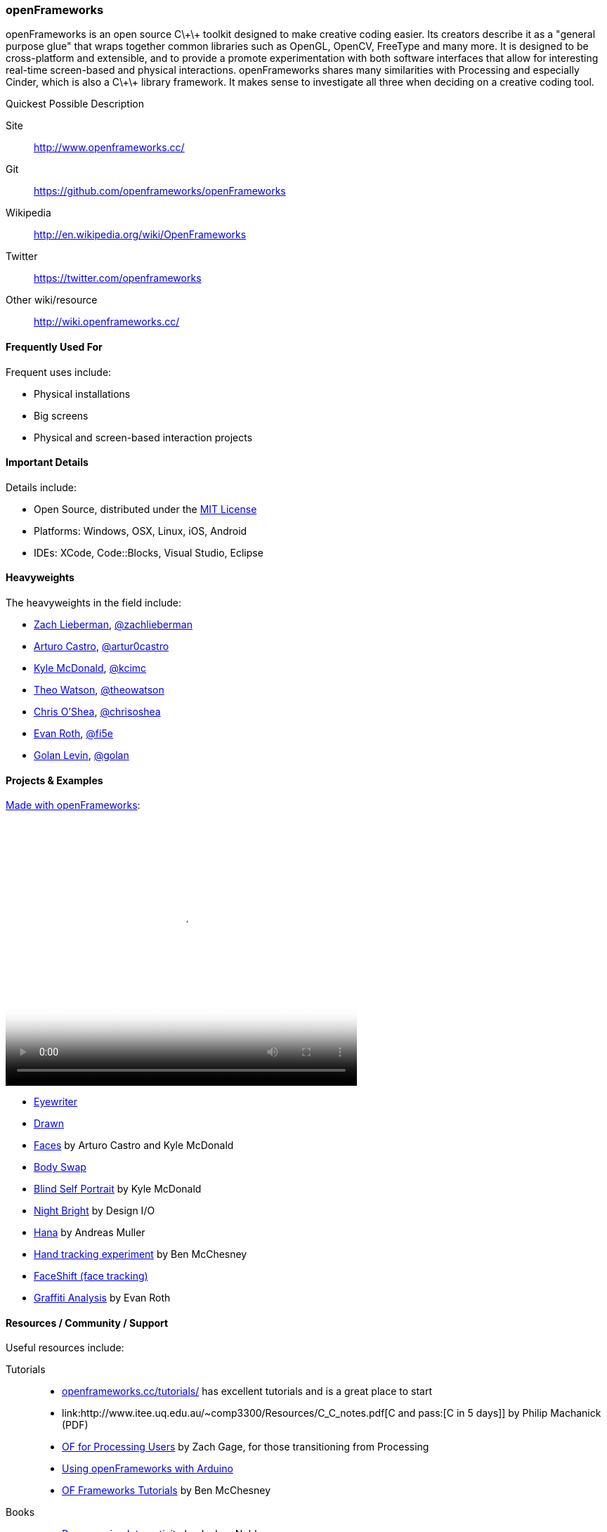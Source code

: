 [[OpenFrameworks]]
=== openFrameworks

openFrameworks is an open source pass:[C\+\+] toolkit designed to make creative coding easier. Its creators describe it as a "general purpose glue" that wraps together common libraries such as OpenGL, OpenCV, FreeType and many more. It is designed to be cross-platform and extensible, and to provide a promote experimentation with both software interfaces that allow for interesting real-time screen-based and physical interactions. openFrameworks shares many similarities with Processing and especially Cinder, which is also a pass:[C\+\+] library framework. It makes sense to investigate all three when deciding on a creative coding tool.

.Quickest Possible Description
****
Site::
   http://www.openframeworks.cc/
Git::
   https://github.com/openframeworks/openFrameworks
Wikipedia::
   http://en.wikipedia.org/wiki/OpenFrameworks
Twitter::
   https://twitter.com/openframeworks
Other wiki/resource::
  http://wiki.openframeworks.cc/
****
 
==== Frequently Used For

Frequent uses include:

* Physical installations
* Big screens
* Physical and screen-based interaction projects


==== Important Details

Details include:

* Open Source, distributed under the https://en.wikipedia.org/wiki/MIT_License[MIT License]
* Platforms: Windows, OSX, Linux, iOS, Android
* IDEs: XCode, pass:[Code::]Blocks, Visual Studio, Eclipse

==== Heavyweights

The heavyweights in the field include:

* http://thesystemis.com/[Zach Lieberman], link:https://twitter.com/zachlieberman[@zachlieberman] 
* http://arturocastro.net/[Arturo Castro], link:https://twitter.com/artur0castro[@artur0castro]
* http://kylemcdonald.net/[Kyle McDonald], link:https://twitter.com/kcimc[@kcimc]
* http://www.theowatson.com/[Theo Watson], link:https://twitter.com/theowatson[@theowatson]
* http://www.chrisoshea.org/[Chris O’Shea], link:https://twitter.com/chrisoshea[@chrisoshea]
* http://www.evan-roth.com/work/[Evan Roth], link:https://twitter.com/fi5e[@fi5e]
* http://flong.com/[Golan Levin], link:http://twitter.com/golan[@golan]

==== Projects & Examples 

http://player.vimeo.com/video/921725[Made with openFrameworks]:

video::http://player.vimeo.com/video/921725[height='377', width='500', poster='images/generic_video.png']

* link:http://eyewriter.org/[Eyewriter]
* link:http://thesystemis.com/projects/drawn/[Drawn]
* link:http://arturocastro.net/work/faces.html[Faces] by Arturo Castro and Kyle McDonald
* link:http://www.chrisoshea.org/body-swap[Body Swap]
* link:http://vimeo.com/44489751[Blind Self Portrait] by Kyle McDonald
* link:http://design-io.com/site_docs/work.php?id=13[Night Bright] by Design I/O
* link:http://www.creativeapplications.net/iphone/hana-by-andreas-muller-allows-ios-devices-to-dream-about-flowers/[Hana] by Andreas Muller
* link:https://github.com/HeliosInteractive/ofxIisu[Hand tracking experiment] by Ben McChesney
* link:http://faceshift.com/[FaceShift (face tracking)]
* link:http://www.ni9e.com/graffiti_analysis.html[Graffiti Analysis] by Evan Roth


==== Resources / Community / Support

Useful resources include:

Tutorials::
   * link:http://www.openframeworks.cc/tutorials/[openframeworks.cc/tutorials/] has excellent tutorials and is a great place to start
   * link:http://www.itee.uq.edu.au/~comp3300/Resources/C_C++_notes.pdf[C and pass:[C++ in 5 days]] by Philip Machanick (PDF)
   * link:http://wiki.openframeworks.cc/index.php?title=OF_for_Processing_users[OF for Processing Users] by Zach Gage, for those transitioning from Processing
   * link:http://www.sparkfun.com/tutorials/318[Using openFrameworks with Arduino]
   * link:https://github.com/benMcChesney/Open-Frameworks-Tutorials[OF Frameworks Tutorials] by Ben McChesney
Books::
   * http://oreilly.com/catalog/9780596154141/[Programming Interactivity] by Joshua Noble
Blogs & Websites::
   * 
   *
   * 
Community / Support::
   * http://www.openframeworks.cc/list-info/[Mailing List]
   * http://forum.openframeworks.cc/index.php[Forum]

==== Similarly Awesome and Useful Tools
  
* link:http://ofxaddons.com[ofxaddons] A directory of extensions and libraries for OpenFrameworks
* link:https://github.com/ofTheo/ofxKinect[ofxKinect], an OF add-on for the Xbox Kinect
